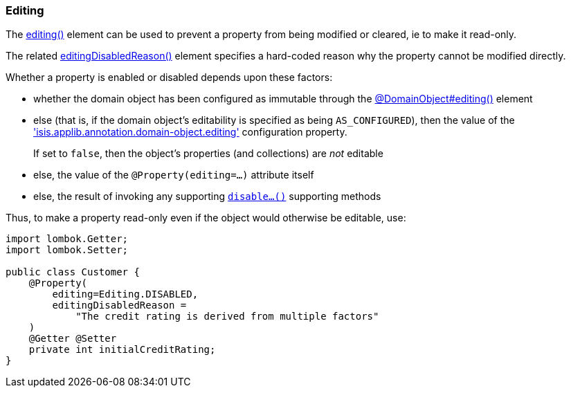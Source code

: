 === Editing

:Notice: Licensed to the Apache Software Foundation (ASF) under one or more contributor license agreements. See the NOTICE file distributed with this work for additional information regarding copyright ownership. The ASF licenses this file to you under the Apache License, Version 2.0 (the "License"); you may not use this file except in compliance with the License. You may obtain a copy of the License at. http://www.apache.org/licenses/LICENSE-2.0 . Unless required by applicable law or agreed to in writing, software distributed under the License is distributed on an "AS IS" BASIS, WITHOUT WARRANTIES OR  CONDITIONS OF ANY KIND, either express or implied. See the License for the specific language governing permissions and limitations under the License.
:page-partial:


The xref:applib:index/annotation/Property.adoc#editing[editing()] element can be used to prevent a property from being modified or cleared, ie to make it read-only.

The related xref:applib:index/annotation/Property.adoc#editingDisabledReason[editingDisabledReason()] element specifies a hard-coded reason why the property cannot be modified directly.

Whether a property is enabled or disabled depends upon these factors:

* whether the domain object has been configured as immutable through the xref:refguide:applib:index/annotation/DomainObject.adoc#editing[@DomainObject#editing()] element

* else (that is, if the domain object's editability is specified as being `AS_CONFIGURED`), then the value of the xref:refguide:config:sections/isis.applib.adoc#isis.applib.annotation.domain-object.editing['isis.applib.annotation.domain-object.editing'] configuration property.
+
If set to `false`, then the object's properties (and collections) are __not__ editable

* else, the value of the `@Property(editing=...)` attribute itself

* else, the result of invoking any supporting xref:refguide:applib-methods:prefixes.adoc#disable[`disable...()`] supporting methods


Thus, to make a property read-only even if the object would otherwise be editable, use:

[source,java]
----
import lombok.Getter;
import lombok.Setter;

public class Customer {
    @Property(
        editing=Editing.DISABLED,
        editingDisabledReason =
            "The credit rating is derived from multiple factors"
    )
    @Getter @Setter
    private int initialCreditRating;
}
----


